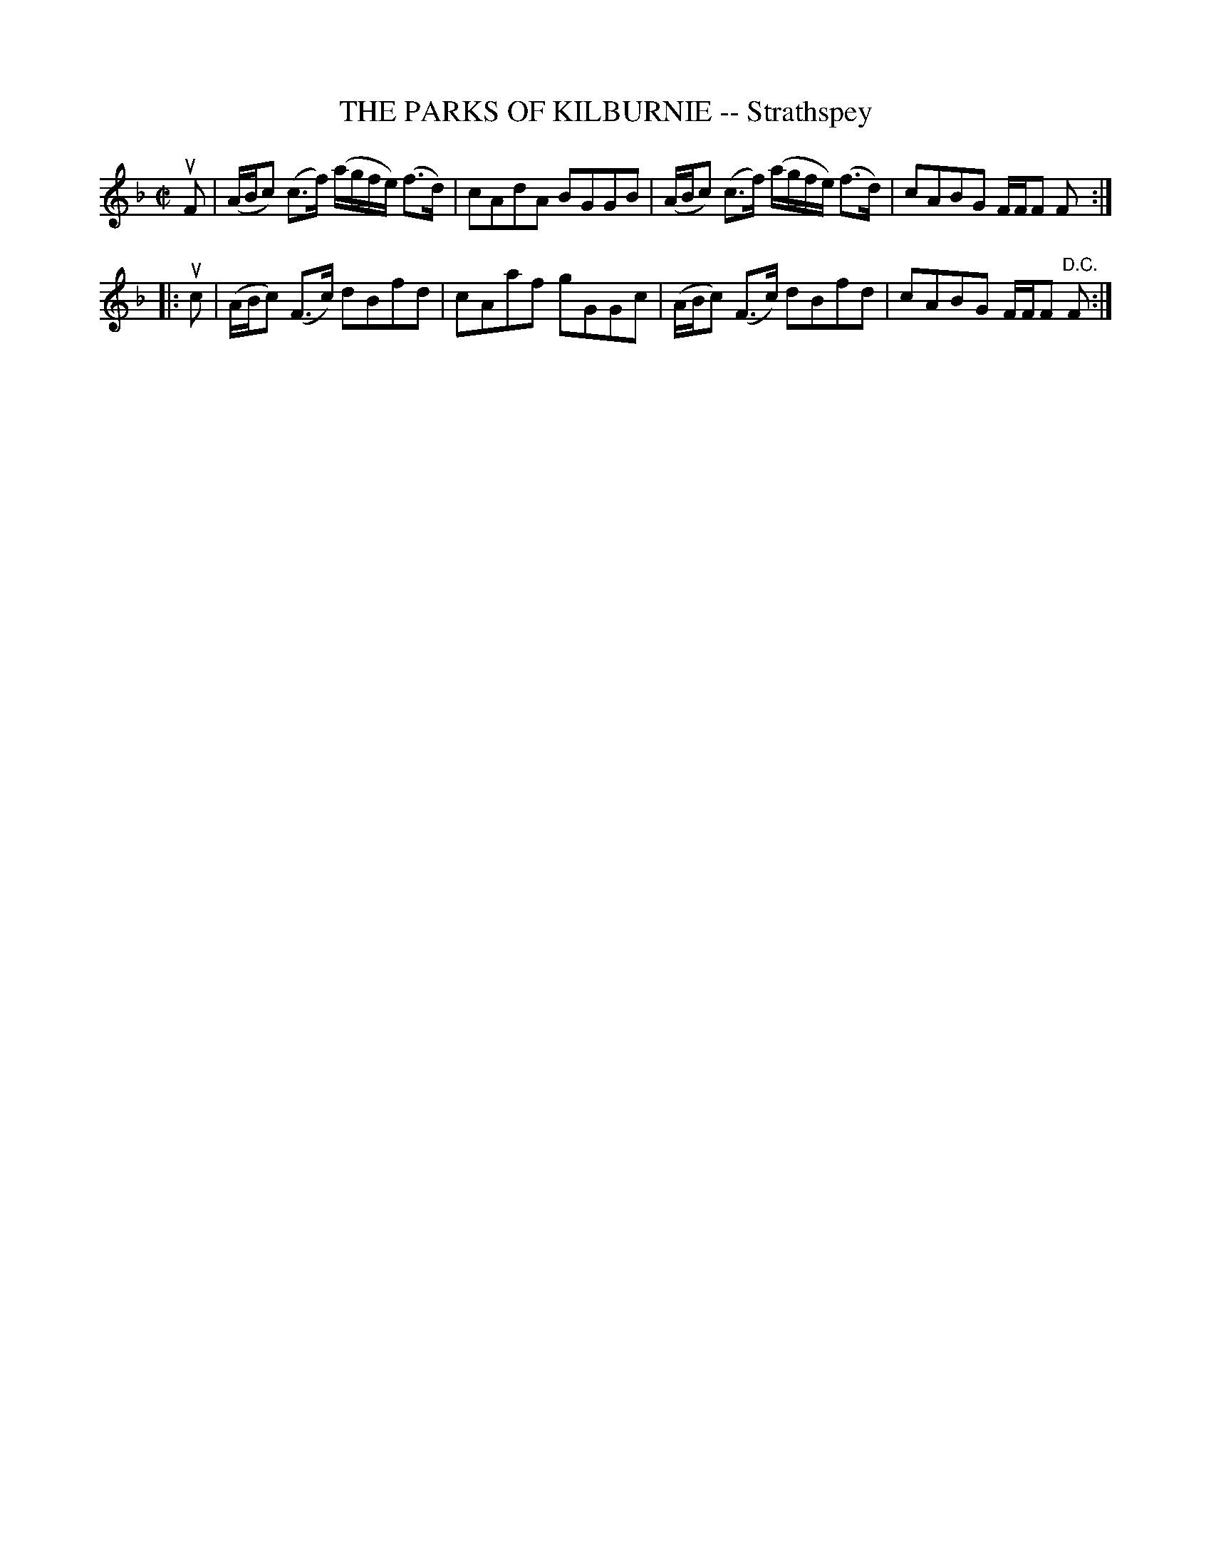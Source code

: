 X: 21911
T: THE PARKS OF KILBURNIE -- Strathspey
R: strathspey
B: K\"ohler's Violin Repository, v.2, 1885 p.191 #1
F: http://www.archive.org/details/klersviolinrepos02rugg
Z: 2012 John Chambers <jc:trillian.mit.edu>
N The 2nd part has an open repeat, but no close repeat.
M: C|
L: 1/8
K: F
uF | (A/B/c) (c>f) (a/g/f/e/) (f>d) | cAdA BGGB | (A/B/c) (c>f) (a/g/f/e/) (f>d) | cABG F/F/F F :|
|: uc | (A/B/c) (F>c) dBfd | cAaf gGGc | (A/B/c) (F>c) dBfd | cABG F/F/F "D.C."F :|
